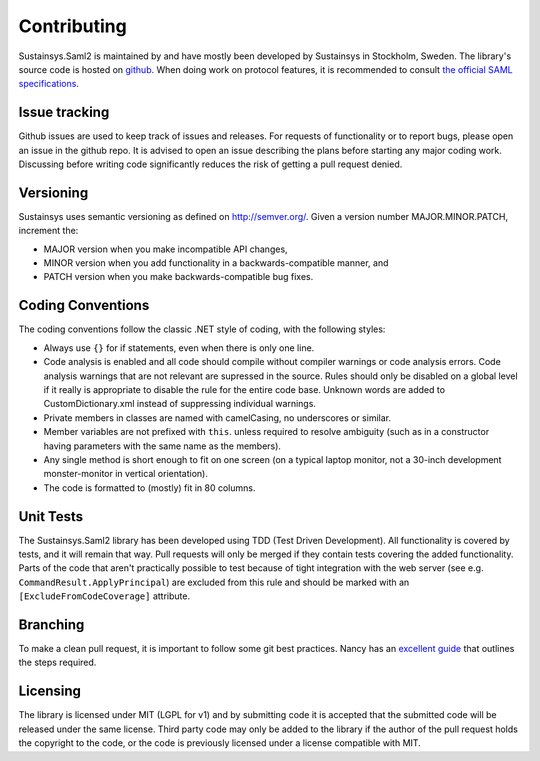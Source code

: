 Contributing
============
Sustainsys.Saml2 is maintained by and have mostly been developed by Sustainsys in Stockholm, Sweden. The library's 
source code is hosted on `github <https://github.com/Sustainsys/Saml2>`_.   When doing work on protocol features, it is recommended to consult 
`the official SAML specifications <https://wiki.oasis-open.org/security/FrontPage#SAMLV2.0Standard>`_.

Issue tracking
--------------
Github issues are used to keep track of issues and releases. For requests of functionality or to 
report bugs, please open an issue in the github repo. It is advised to open an issue describing the plans 
before starting any major coding work. Discussing before writing code significantly reduces the risk of 
getting a pull request denied.

Versioning 
----------
Sustainsys uses semantic versioning as defined on http://semver.org/.
Given a version number MAJOR.MINOR.PATCH, increment the:

* MAJOR version when you make incompatible API changes,
* MINOR version when you add functionality in a backwards-compatible manner, and
* PATCH version when you make backwards-compatible bug fixes.

Coding Conventions
------------------
The coding conventions follow the classic .NET style of coding, with the following styles:

* Always use ``{}`` for if statements, even when there is only one line.
* Code analysis is enabled and all code should compile without compiler warnings or code analysis errors. Code analysis warnings that are not relevant are supressed in the source. Rules should only be disabled on a global level if it really is appropriate to disable the rule for the entire code base. Unknown words are added to CustomDictionary.xml instead of suppressing individual warnings.
* Private members in classes are named with camelCasing, no underscores or similar.
* Member variables are not prefixed with ``this``. unless required to resolve ambiguity (such as in a constructor having parameters with the same name as the members).
* Any single method is short enough to fit on one screen (on a typical laptop monitor, not a 30-inch development monster-monitor in vertical orientation).
* The code is formatted to (mostly) fit in 80 columns.

Unit Tests
----------
The Sustainsys.Saml2 library has been developed using TDD (Test Driven Development). All functionality is covered 
by tests, and it will remain that way. Pull requests will only be merged if they contain tests covering the 
added functionality. Parts of the code that aren't practically possible to test because of tight integration with 
the web server (see e.g. ``CommandResult.ApplyPrincipal``) are excluded from this rule and should be 
marked with an ``[ExcludeFromCodeCoverage]`` attribute.

Branching
---------
To make a clean pull request, it is important to follow some git best practices. Nancy has an 
`excellent guide <https://github.com/NancyFx/Nancy/wiki/Git-Workflow>`_ that outlines the steps required.

Licensing
---------
The library is licensed under MIT (LGPL for v1) and by submitting code it is accepted that the
submitted code will be released under the same license. Third party code may only be added to the
library if the author of the pull request holds the copyright to the code, or the code is previously
licensed under a license compatible with MIT.